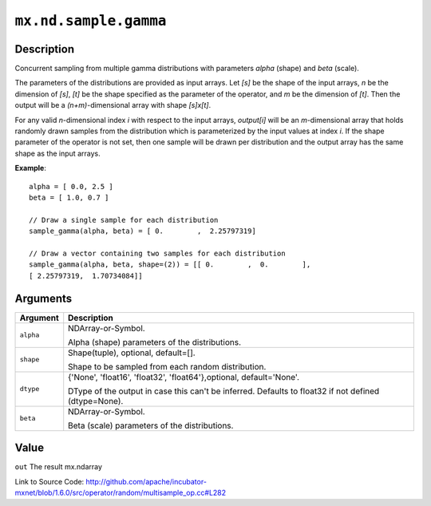 

``mx.nd.sample.gamma``
============================================

Description
----------------------

Concurrent sampling from multiple
gamma distributions with parameters *alpha* (shape) and *beta* (scale).

The parameters of the distributions are provided as input arrays.
Let *[s]* be the shape of the input arrays, *n* be the dimension of *[s]*, *[t]*
be the shape specified as the parameter of the operator, and *m* be the dimension
of *[t]*. Then the output will be a *(n+m)*-dimensional array with shape *[s]x[t]*.

For any valid *n*-dimensional index *i* with respect to the input arrays, *output[i]*
will be an *m*-dimensional array that holds randomly drawn samples from the distribution
which is parameterized by the input values at index *i*. If the shape parameter of the
operator is not set, then one sample will be drawn per distribution and the output array
has the same shape as the input arrays.


**Example**::

	 
	 alpha = [ 0.0, 2.5 ]
	 beta = [ 1.0, 0.7 ]
	 
	 // Draw a single sample for each distribution
	 sample_gamma(alpha, beta) = [ 0.        ,  2.25797319]
	 
	 // Draw a vector containing two samples for each distribution
	 sample_gamma(alpha, beta, shape=(2)) = [[ 0.        ,  0.        ],
	 [ 2.25797319,  1.70734084]]
	 
	 


Arguments
------------------

+----------------------------------------+------------------------------------------------------------+
| Argument                               | Description                                                |
+========================================+============================================================+
| ``alpha``                              | NDArray-or-Symbol.                                         |
|                                        |                                                            |
|                                        | Alpha (shape) parameters of the distributions.             |
+----------------------------------------+------------------------------------------------------------+
| ``shape``                              | Shape(tuple), optional, default=[].                        |
|                                        |                                                            |
|                                        | Shape to be sampled from each random distribution.         |
+----------------------------------------+------------------------------------------------------------+
| ``dtype``                              | {'None', 'float16', 'float32', 'float64'},optional,        |
|                                        | default='None'.                                            |
|                                        |                                                            |
|                                        | DType of the output in case this can't be inferred.        |
|                                        | Defaults to float32 if not defined                         |
|                                        | (dtype=None).                                              |
+----------------------------------------+------------------------------------------------------------+
| ``beta``                               | NDArray-or-Symbol.                                         |
|                                        |                                                            |
|                                        | Beta (scale) parameters of the distributions.              |
+----------------------------------------+------------------------------------------------------------+

Value
----------

``out`` The result mx.ndarray


Link to Source Code: http://github.com/apache/incubator-mxnet/blob/1.6.0/src/operator/random/multisample_op.cc#L282

